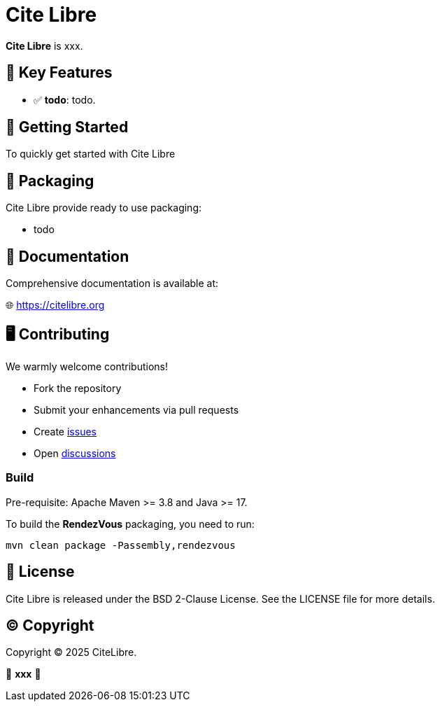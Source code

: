= Cite Libre

**Cite Libre** is xxx.

== 🚀 Key Features

- ✅ **todo**: todo.

== 🔧 Getting Started

To quickly get started with Cite Libre

== 🧩 Packaging

Cite Libre provide ready to use packaging:

- todo

== 📖 Documentation

Comprehensive documentation is available at:

🌐 https://citelibre.org

== 🖥️ Contributing

We warmly welcome contributions!

- Fork the repository
- Submit your enhancements via pull requests
- Create https://github.com/citelibre/packaging/issues[issues]
- Open https://github.com/citelibre/packaging/discussions[discussions]

=== Build

Pre-requisite: Apache Maven >= 3.8 and Java >= 17.

To build the *RendezVous* packaging, you need to run:

[source,bash]
----
mvn clean package -Passembly,rendezvous
----

== 📜 License

Cite Libre is released under the BSD 2-Clause License. See the LICENSE file for more details.

== ©️ Copyright
Copyright © 2025 CiteLibre.

🌟 *xxx* 🌟

